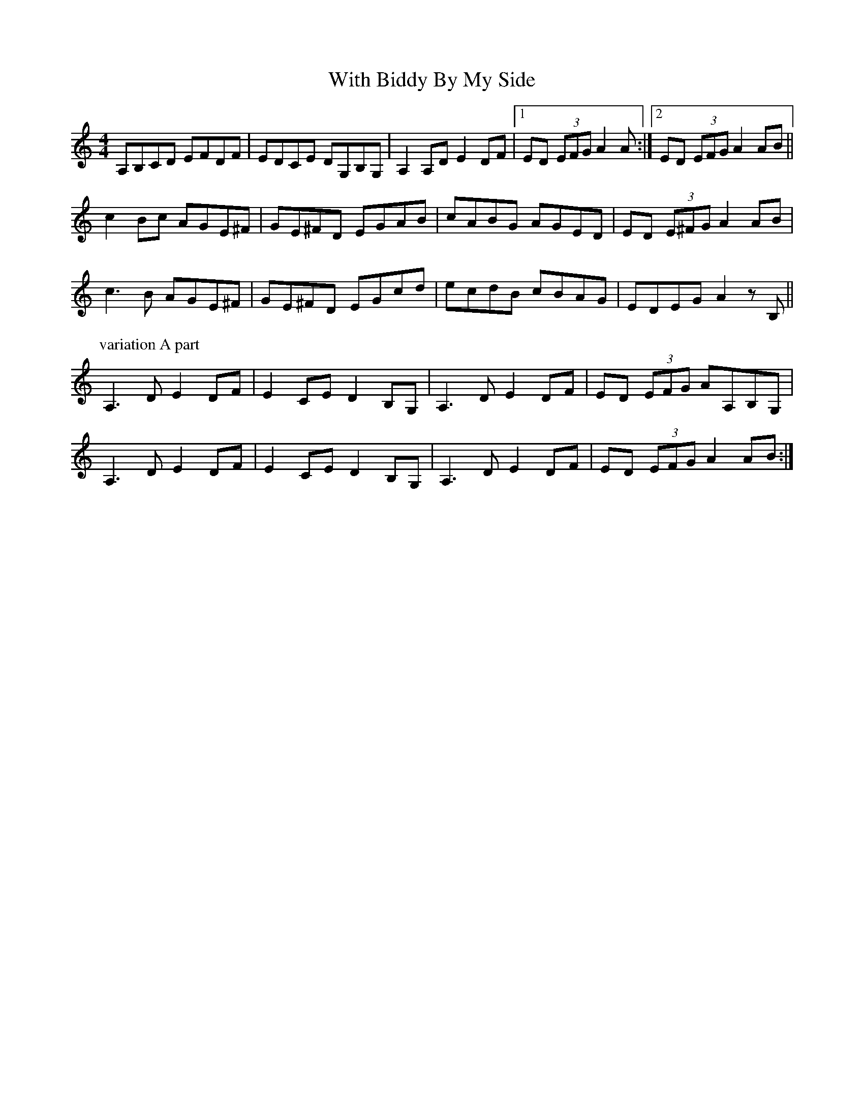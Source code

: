 X: 43214
T: With Biddy By My Side
R: hornpipe
M: 4/4
K: Aminor
A,B,CD EFDF|EDCE DG,B,G,|A,2A,D E2DF|1 ED (3EFG A2A:|2 ED (3EFG A2AB||
c2Bc AGE^F|GE^FD EGAB|cABG AGED|ED (3E^FG A2AB|
c3B AGE^F|GE^FD EGcd|ecdB cBAG|EDEG A2zB,||
P: variation A part
A,3D E2DF|E2CE D2B,G,|A,3D E2DF|ED (3EFG AA,B,G,|
A,3D E2DF|E2CE D2B,G,|A,3D E2DF|ED (3EFG A2AB:|

